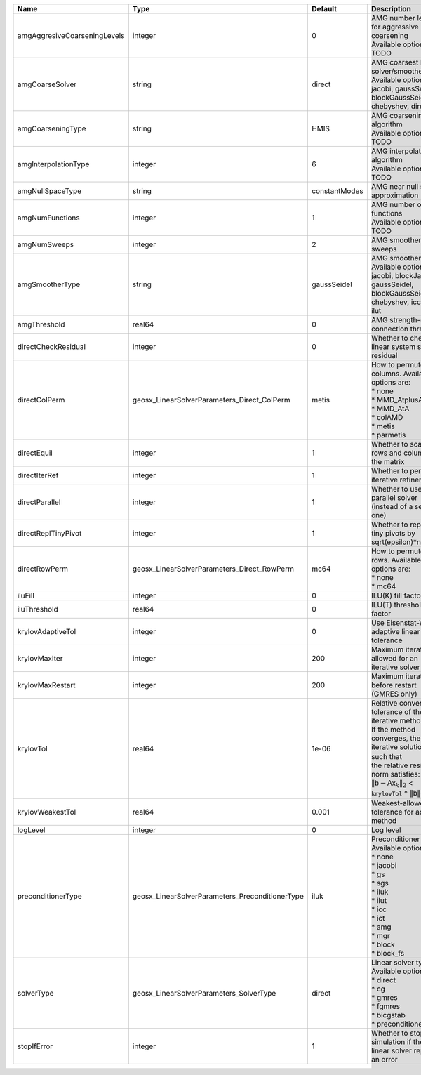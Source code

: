 

============================ =============================================== ============= ======================================================================================================================================================================================================================================================================================================================= 
Name                         Type                                            Default       Description                                                                                                                                                                                                                                                                                                             
============================ =============================================== ============= ======================================================================================================================================================================================================================================================================================================================= 
amgAggresiveCoarseningLevels integer                                         0             | AMG number levels for aggressive coarsening                                                                                                                                                                                                                                                                             
                                                                                           | Available options are: TODO                                                                                                                                                                                                                                                                                             
amgCoarseSolver              string                                          direct        | AMG coarsest level solver/smoother type                                                                                                                                                                                                                                                                                 
                                                                                           | Available options are: jacobi, gaussSeidel, blockGaussSeidel, chebyshev, direct                                                                                                                                                                                                                                         
amgCoarseningType            string                                          HMIS          | AMG coarsening algorithm                                                                                                                                                                                                                                                                                                
                                                                                           | Available options are: TODO                                                                                                                                                                                                                                                                                             
amgInterpolationType         integer                                         6             | AMG interpolation algorithm                                                                                                                                                                                                                                                                                             
                                                                                           | Available options are: TODO                                                                                                                                                                                                                                                                                             
amgNullSpaceType             string                                          constantModes AMG near null space approximation                                                                                                                                                                                                                                                                                       
amgNumFunctions              integer                                         1             | AMG number of functions                                                                                                                                                                                                                                                                                                 
                                                                                           | Available options are: TODO                                                                                                                                                                                                                                                                                             
amgNumSweeps                 integer                                         2             AMG smoother sweeps                                                                                                                                                                                                                                                                                                     
amgSmootherType              string                                          gaussSeidel   | AMG smoother type                                                                                                                                                                                                                                                                                                       
                                                                                           | Available options are: jacobi, blockJacobi, gaussSeidel, blockGaussSeidel, chebyshev, icc, ilu, ilut                                                                                                                                                                                                                    
amgThreshold                 real64                                          0             AMG strength-of-connection threshold                                                                                                                                                                                                                                                                                    
directCheckResidual          integer                                         0             Whether to check the linear system solution residual                                                                                                                                                                                                                                                                    
directColPerm                geosx_LinearSolverParameters_Direct_ColPerm     metis         | How to permute the columns. Available options are:                                                                                                                                                                                                                                                                      
                                                                                           | * none                                                                                                                                                                                                                                                                                                                  
                                                                                           | * MMD_AtplusA                                                                                                                                                                                                                                                                                                           
                                                                                           | * MMD_AtA                                                                                                                                                                                                                                                                                                               
                                                                                           | * colAMD                                                                                                                                                                                                                                                                                                                
                                                                                           | * metis                                                                                                                                                                                                                                                                                                                 
                                                                                           | * parmetis                                                                                                                                                                                                                                                                                                              
directEquil                  integer                                         1             Whether to scale the rows and columns of the matrix                                                                                                                                                                                                                                                                     
directIterRef                integer                                         1             Whether to perform iterative refinement                                                                                                                                                                                                                                                                                 
directParallel               integer                                         1             Whether to use a parallel solver (instead of a serial one)                                                                                                                                                                                                                                                              
directReplTinyPivot          integer                                         1             Whether to replace tiny pivots by sqrt(epsilon)*norm(A)                                                                                                                                                                                                                                                                 
directRowPerm                geosx_LinearSolverParameters_Direct_RowPerm     mc64          | How to permute the rows. Available options are:                                                                                                                                                                                                                                                                         
                                                                                           | * none                                                                                                                                                                                                                                                                                                                  
                                                                                           | * mc64                                                                                                                                                                                                                                                                                                                  
iluFill                      integer                                         0             ILU(K) fill factor                                                                                                                                                                                                                                                                                                      
iluThreshold                 real64                                          0             ILU(T) threshold factor                                                                                                                                                                                                                                                                                                 
krylovAdaptiveTol            integer                                         0             Use Eisenstat-Walker adaptive linear tolerance                                                                                                                                                                                                                                                                          
krylovMaxIter                integer                                         200           Maximum iterations allowed for an iterative solver                                                                                                                                                                                                                                                                      
krylovMaxRestart             integer                                         200           Maximum iterations before restart (GMRES only)                                                                                                                                                                                                                                                                          
krylovTol                    real64                                          1e-06         | Relative convergence tolerance of the iterative method                                                                                                                                                                                                                                                                  
                                                                                           | If the method converges, the iterative solution :math:`\mathsf{x}_k` is such that                                                                                                                                                                                                                                       
                                                                                           | the relative residual norm satisfies:                                                                                                                                                                                                                                                                                   
                                                                                           | :math:`\left\lVert \mathsf{b} - \mathsf{A} \mathsf{x}_k \right\rVert_2` < ``krylovTol`` * :math:`\left\lVert\mathsf{b}\right\rVert_2`                                                                                                                                                                                   
krylovWeakestTol             real64                                          0.001         Weakest-allowed tolerance for adaptive method                                                                                                                                                                                                                                                                           
logLevel                     integer                                         0             Log level                                                                                                                                                                                                                                                                                                               
preconditionerType           geosx_LinearSolverParameters_PreconditionerType iluk          | Preconditioner type. Available options are:                                                                                                                                                                                                                                                                             
                                                                                           | * none                                                                                                                                                                                                                                                                                                                  
                                                                                           | * jacobi                                                                                                                                                                                                                                                                                                                
                                                                                           | * gs                                                                                                                                                                                                                                                                                                                    
                                                                                           | * sgs                                                                                                                                                                                                                                                                                                                   
                                                                                           | * iluk                                                                                                                                                                                                                                                                                                                  
                                                                                           | * ilut                                                                                                                                                                                                                                                                                                                  
                                                                                           | * icc                                                                                                                                                                                                                                                                                                                   
                                                                                           | * ict                                                                                                                                                                                                                                                                                                                   
                                                                                           | * amg                                                                                                                                                                                                                                                                                                                   
                                                                                           | * mgr                                                                                                                                                                                                                                                                                                                   
                                                                                           | * block                                                                                                                                                                                                                                                                                                                 
                                                                                           | * block_fs                                                                                                                                                                                                                                                                                                              
solverType                   geosx_LinearSolverParameters_SolverType         direct        | Linear solver type. Available options are:                                                                                                                                                                                                                                                                              
                                                                                           | * direct                                                                                                                                                                                                                                                                                                                
                                                                                           | * cg                                                                                                                                                                                                                                                                                                                    
                                                                                           | * gmres                                                                                                                                                                                                                                                                                                                 
                                                                                           | * fgmres                                                                                                                                                                                                                                                                                                                
                                                                                           | * bicgstab                                                                                                                                                                                                                                                                                                              
                                                                                           | * preconditioner                                                                                                                                                                                                                                                                                                        
stopIfError                  integer                                         1             Whether to stop the simulation if the linear solver reports an error                                                                                                                                                                                                                                                    
============================ =============================================== ============= ======================================================================================================================================================================================================================================================================================================================= 


